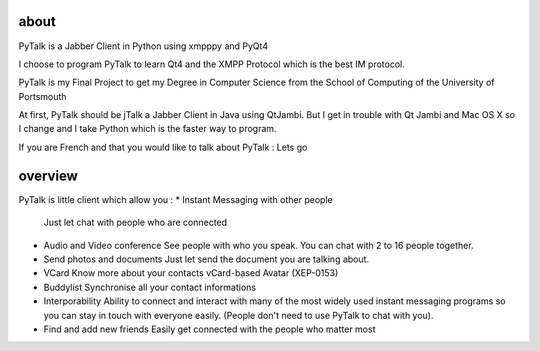 about
=====

PyTalk is a Jabber Client in Python using xmpppy and PyQt4

I choose to program PyTalk to learn Qt4 and the XMPP Protocol which is the best IM protocol.

PyTalk is my Final Project to get my Degree in Computer Science from the School of Computing of the University of Portsmouth

At first, PyTalk should be jTalk a Jabber Client in Java using QtJambi. But I get in trouble with Qt Jambi and Mac OS X so I change and I take Python which is the faster way to program.

If you are French and that you would like to talk about PyTalk : Lets go

overview
========

PyTalk is little client which allow you :
* Instant Messaging with other people
  Just let chat with people who are connected
* Audio and Video conference
  See people with who you speak. You can chat with 2 to 16 people together.
* Send photos and documents
  Just let send the document you are talking about.
* VCard
  Know more about your contacts vCard-based Avatar (XEP-0153)
* Buddylist
  Synchronise all your contact informations
* Interporability 
  Ability to connect and interact with many of the
  most widely used instant messaging programs so you can stay in touch
  with everyone easily.  
  (People don't need to use PyTalk to chat with
  you).  
* Find and add new friends Easily get connected with the people
  who matter most
